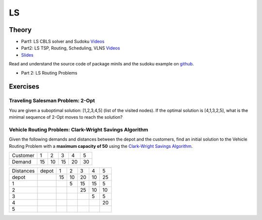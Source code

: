 .. _ls:


*************************************************************************************************
LS
*************************************************************************************************

Theory
=======================================


* Part1: LS CBLS solver and Sudoku `Videos <https://youtube.com/playlist?list=PLq6RpCDkJMyrV3kOH5L2u7ZEjmLGWkZ_X>`_
* Part2: LS TSP, Routing, Scheduling, VLNS `Videos <https://youtube.com/playlist?list=PLq6RpCDkJMyr_lObjPgqYdh51PBB3GmX0>`_
* `Slides  <https://www.icloud.com/keynote/0X0mx27SJ79kODLuNqocALfvQ#06-local-search>`_



Read and understand the source code of package minils and the sudoku example on `github <https://github.com/pschaus/linfo2266/tree/master/src/main/java/localsearch/minils>`_.

* Part 2: LS Routing Problems

Exercises
=======================================

Traveling Salesman Problem: 2-Opt
"""""""""""""""""""""""""""""""""""""""

You are given a suboptimal solution: [1,2,3,4,5] (list of the visited nodes).
If the optimal solution is [4,1,3,2,5], what is the minimal sequence of 2-Opt moves to reach the solution?

Vehicle Routing Problem: Clark-Wright Savings Algorithm
"""""""""""""""""""""""""""""""""""""""

Given the following demands and distances between the depot and the customers, find an initial solution to the Vehicle Routing Problem with a **maximum capacity of 50** using the `Clark-Wright Savings Algorithm <http://web.mit.edu/urban_or_book/www/book/chapter6/6.4.12.html>`_.

======== == == == == ==
Customer 1  2  3  4  5
Demand   15 10 15 20 30
======== == == == == ==

========= ===== == == == == ==
Distances depot 1  2  3  4  5
depot           15 10 20 10 25
1                  5  15 15 5
2                     25 10 10
3                        5  5
4                           20
5
========= ===== == == == == ==
